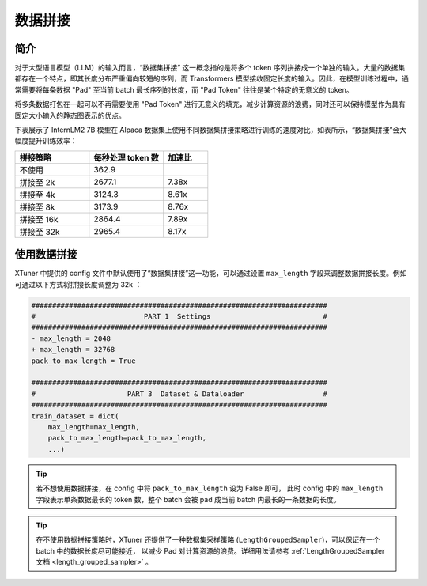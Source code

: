 .. _pack_to_max_length:

数据拼接
=========================

简介
---------

对于大型语言模型（LLM）的输入而言，“数据集拼接” 这一概念指的是将多个 token 序列拼接成一个单独的输入。大量的数据集都存在一个特点，即其长度分布严重偏向较短的序列，而 Transformers 模型接收固定长度的输入。因此，在模型训练过程中，通常需要将每条数据 "Pad" 至当前 batch 最长序列的长度，而 "Pad Token" 往往是某个特定的无意义的 token。

将多条数据打包在一起可以不再需要使用 "Pad Token" 进行无意义的填充，减少计算资源的浪费，同时还可以保持模型作为具有固定大小输入的静态图表示的优点。

下表展示了 InternLM2 7B 模型在 Alpaca 数据集上使用不同数据集拼接策略进行训练的速度对比，如表所示，“数据集拼接”会大幅度提升训练效率：

.. list-table::
  :widths: 25 25 15
  :header-rows: 1

  * - 拼接策略
    - 每秒处理 token 数
    - 加速比
  * - 不使用
    - 362.9
    -
  * - 拼接至 2k
    - 2677.1
    - 7.38x
  * - 拼接至 4k
    - 3124.3
    - 8.61x
  * - 拼接至 8k
    - 3173.9
    - 8.76x
  * - 拼接至 16k
    - 2864.4
    - 7.89x
  * - 拼接至 32k
    - 2965.4
    - 8.17x

使用数据拼接
---------------------------

XTuner 中提供的 config 文件中默认使用了“数据集拼接”这一功能，可以通过设置 ``max_length`` 字段来调整数据拼接长度。例如可通过以下方式将拼接长度调整为 32k ：

.. code-block:: diff

    #######################################################################
    #                          PART 1  Settings                           #
    #######################################################################
    - max_length = 2048
    + max_length = 32768
    pack_to_max_length = True

    #######################################################################
    #                      PART 3  Dataset & Dataloader                   #
    #######################################################################
    train_dataset = dict(
        max_length=max_length,
        pack_to_max_length=pack_to_max_length,
        ...)

.. tip::
  若不想使用数据拼接，在 config 中将 ``pack_to_max_length`` 设为 False 即可，
  此时 config 中的 ``max_length`` 字段表示单条数据最长的 token 数，整个 batch 会被 pad 成当前 batch 内最长的一条数据的长度。

.. tip::
  在不使用数据拼接策略时，XTuner 还提供了一种数据集采样策略 (``LengthGroupedSampler``)，可以保证在一个 batch 中的数据长度尽可能接近，
  以减少 Pad 对计算资源的浪费。详细用法请参考
  \ :ref:`LengthGroupedSampler 文档 <length_grouped_sampler>` \ 。
